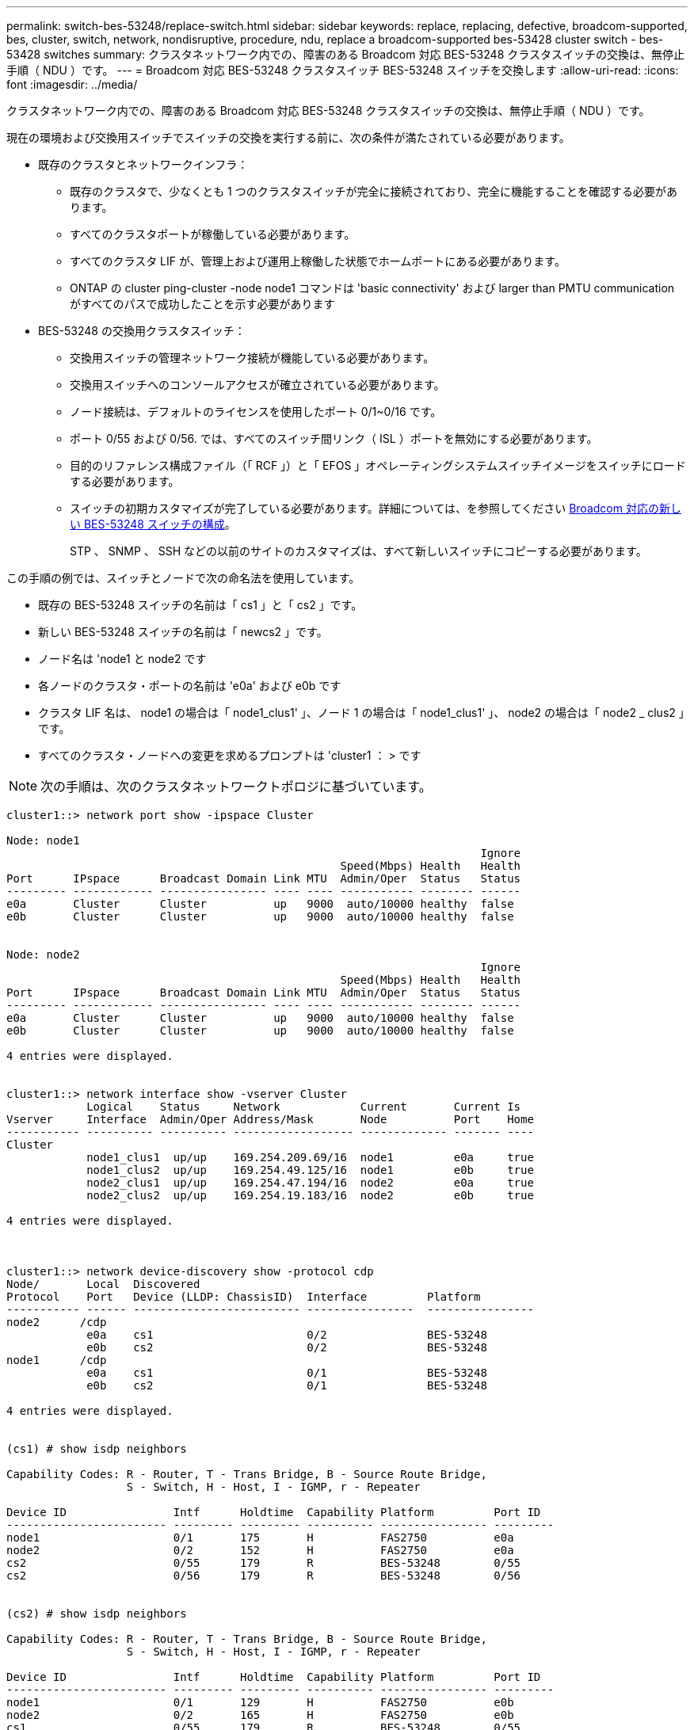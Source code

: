 ---
permalink: switch-bes-53248/replace-switch.html 
sidebar: sidebar 
keywords: replace, replacing, defective, broadcom-supported, bes, cluster, switch, network, nondisruptive, procedure, ndu, replace a broadcom-supported bes-53428 cluster switch - bes-53428 switches 
summary: クラスタネットワーク内での、障害のある Broadcom 対応 BES-53248 クラスタスイッチの交換は、無停止手順（ NDU ）です。 
---
= Broadcom 対応 BES-53248 クラスタスイッチ BES-53248 スイッチを交換します
:allow-uri-read: 
:icons: font
:imagesdir: ../media/


[role="lead"]
クラスタネットワーク内での、障害のある Broadcom 対応 BES-53248 クラスタスイッチの交換は、無停止手順（ NDU ）です。

現在の環境および交換用スイッチでスイッチの交換を実行する前に、次の条件が満たされている必要があります。

* 既存のクラスタとネットワークインフラ：
+
** 既存のクラスタで、少なくとも 1 つのクラスタスイッチが完全に接続されており、完全に機能することを確認する必要があります。
** すべてのクラスタポートが稼働している必要があります。
** すべてのクラスタ LIF が、管理上および運用上稼働した状態でホームポートにある必要があります。
** ONTAP の cluster ping-cluster -node node1 コマンドは 'basic connectivity' および larger than PMTU communication がすべてのパスで成功したことを示す必要があります


* BES-53248 の交換用クラスタスイッチ：
+
** 交換用スイッチの管理ネットワーク接続が機能している必要があります。
** 交換用スイッチへのコンソールアクセスが確立されている必要があります。
** ノード接続は、デフォルトのライセンスを使用したポート 0/1~0/16 です。
** ポート 0/55 および 0/56. では、すべてのスイッチ間リンク（ ISL ）ポートを無効にする必要があります。
** 目的のリファレンス構成ファイル（「 RCF 」）と「 EFOS 」オペレーティングシステムスイッチイメージをスイッチにロードする必要があります。
** スイッチの初期カスタマイズが完了している必要があります。詳細については、を参照してください xref:configure-new-switch.adoc[Broadcom 対応の新しい BES-53248 スイッチの構成]。
+
STP 、 SNMP 、 SSH などの以前のサイトのカスタマイズは、すべて新しいスイッチにコピーする必要があります。





この手順の例では、スイッチとノードで次の命名法を使用しています。

* 既存の BES-53248 スイッチの名前は「 cs1 」と「 cs2 」です。
* 新しい BES-53248 スイッチの名前は「 newcs2 」です。
* ノード名は 'node1 と node2 です
* 各ノードのクラスタ・ポートの名前は 'e0a' および e0b です
* クラスタ LIF 名は、 node1 の場合は「 node1_clus1' 」、ノード 1 の場合は「 node1_clus1' 」、 node2 の場合は「 node2 _ clus2 」です。
* すべてのクラスタ・ノードへの変更を求めるプロンプトは 'cluster1 ： > です



NOTE: 次の手順は、次のクラスタネットワークトポロジに基づいています。

[listing]
----
cluster1::> network port show -ipspace Cluster

Node: node1
                                                                       Ignore
                                                  Speed(Mbps) Health   Health
Port      IPspace      Broadcast Domain Link MTU  Admin/Oper  Status   Status
--------- ------------ ---------------- ---- ---- ----------- -------- ------
e0a       Cluster      Cluster          up   9000  auto/10000 healthy  false
e0b       Cluster      Cluster          up   9000  auto/10000 healthy  false


Node: node2
                                                                       Ignore
                                                  Speed(Mbps) Health   Health
Port      IPspace      Broadcast Domain Link MTU  Admin/Oper  Status   Status
--------- ------------ ---------------- ---- ---- ----------- -------- ------
e0a       Cluster      Cluster          up   9000  auto/10000 healthy  false
e0b       Cluster      Cluster          up   9000  auto/10000 healthy  false

4 entries were displayed.


cluster1::> network interface show -vserver Cluster
            Logical    Status     Network            Current       Current Is
Vserver     Interface  Admin/Oper Address/Mask       Node          Port    Home
----------- ---------- ---------- ------------------ ------------- ------- ----
Cluster
            node1_clus1  up/up    169.254.209.69/16  node1         e0a     true
            node1_clus2  up/up    169.254.49.125/16  node1         e0b     true
            node2_clus1  up/up    169.254.47.194/16  node2         e0a     true
            node2_clus2  up/up    169.254.19.183/16  node2         e0b     true

4 entries were displayed.



cluster1::> network device-discovery show -protocol cdp
Node/       Local  Discovered
Protocol    Port   Device (LLDP: ChassisID)  Interface         Platform
----------- ------ ------------------------- ----------------  ----------------
node2      /cdp
            e0a    cs1                       0/2               BES-53248
            e0b    cs2                       0/2               BES-53248
node1      /cdp
            e0a    cs1                       0/1               BES-53248
            e0b    cs2                       0/1               BES-53248

4 entries were displayed.


(cs1) # show isdp neighbors

Capability Codes: R - Router, T - Trans Bridge, B - Source Route Bridge,
                  S - Switch, H - Host, I - IGMP, r - Repeater

Device ID                Intf      Holdtime  Capability Platform         Port ID
------------------------ --------- --------- ---------- ---------------- ---------
node1                    0/1       175       H          FAS2750          e0a
node2                    0/2       152       H          FAS2750          e0a
cs2                      0/55      179       R          BES-53248        0/55
cs2                      0/56      179       R          BES-53248        0/56


(cs2) # show isdp neighbors

Capability Codes: R - Router, T - Trans Bridge, B - Source Route Bridge,
                  S - Switch, H - Host, I - IGMP, r - Repeater

Device ID                Intf      Holdtime  Capability Platform         Port ID
------------------------ --------- --------- ---------- ---------------- ---------
node1                    0/1       129       H          FAS2750          e0b
node2                    0/2       165       H          FAS2750          e0b
cs1                      0/55      179       R          BES-53248        0/55
cs1                      0/56      179       R          BES-53248        0/56
----
.手順
. 適切な RCF とイメージをスイッチ newcs2 にインストールし、必要なサイトの準備を行います。
+
必要に応じて、新しいスイッチ用に、 RCF および EFOS ソフトウェアの適切なバージョンを確認、ダウンロード、およびインストールします。新しいスイッチが正しくセットアップされており、 RCF および EFOS ソフトウェアのアップデートが不要であることを確認した場合は、手順 2 に進みます。

+
.. クラスタスイッチに適用可能な Broadcom EFOS ソフトウェアをからダウンロードできます https://www.broadcom.com/support/bes-switch["Broadcom Ethernet Switch のサポート"^] サイトダウンロードページの手順に従って、インストールする ONTAP ソフトウェアのバージョンに対応する EFOS ファイルをダウンロードします。
.. 適切な RCF はから入手できます https://mysupport.netapp.com/site/products/all/details/broadcom-cluster-switches/downloads-tab["Broadcom クラスタスイッチ"^] ページダウンロードページの手順に従って、インストールする ONTAP ソフトウェアのバージョンに対応する正しい RCF をダウンロードします。


. 新しいスイッチに admin としてログインし、ノードクラスタインターフェイス（ポート 1~16 ）に接続するすべてのポートをシャットダウンします。
+

NOTE: 追加ポート用の追加ライセンスを購入した場合は、それらのポートもシャットダウンします。

+
交換するスイッチが機能しておらず、電源がオフになっている場合は、クラスタノードの LIF が、各ノードのもう一方のクラスタポートにすでにフェイルオーバーされている必要があります。

+

NOTE: 「 enable 」モードを開始するためにパスワードは必要ありません。

+
[listing]
----
User: admin
Password:
(newcs2) >enable
(newcs2) #config
(newcs2)(config)#interface 0/1-0/16
(newcs2)(interface 0/1-0/16)#shutdown
(newcs2)(interface 0/1-0/16)#exit
(newcs2)(config)#exit
----
. すべてのクラスタ LIF で「 auto-revert 」が有効になっていることを確認します。
+
network interface show -vserver Cluster -fields auto-revert を実行します

+
[listing]
----
cluster1::> network interface show -vserver Cluster -fields auto-revert

Logical
Vserver   Interface    Auto-revert
--------- ------------ ------------
Cluster   node1_clus1  true
Cluster   node1_clus2  true
Cluster   node2_clus1  true
Cluster			node2_clus2		true

4 entries were displayed.
----
. BES-53248 スイッチ cs1 の ISL ポート 0/55 と 0/56 をシャットダウンします。
+
[listing]
----
(cs1) # config
(cs1)(config)# interface 0/55-0/56
(cs1)(interface 0/55-0/56)# shutdown
----
. すべてのケーブルを BES-53248 cs2 スイッチから取り外し、 BES-53248 newcs2 スイッチの同じポートに接続します。
. cs1 スイッチと newcs2 スイッチ間で ISL ポート 0/55 と 0/56 を起動し、ポートチャネルの動作ステータスを確認します。
+
ポートチャネル 1/1 のリンク状態は up になり、すべてのメンバーポートは Port Active ヘッダーで True になるはずです。

+
次に、 ISL ポート 0/55 および 0/56 を有効にし、スイッチ cs1 のポートチャネル 1/1 のリンク状態を表示する例を示します。

+
[listing]
----
(cs1) # config
(cs1)(config)# interface 0/55-0/56
(cs1)(interface 0/55-0/56)# no shutdown
(cs1) # show port-channel 1/1


Local Interface................................ 1/1
Channel Name................................... Cluster-ISL
Link State..................................... Up
Admin Mode..................................... Enabled
Type........................................... Dynamic
Port-channel Min-links......................... 1
Load Balance Option............................ 7
(Enhanced hashing mode)

Mbr    Device/       Port       Port
Ports  Timeout       Speed      Active
------ ------------- ---------- -------
0/55   actor/long    100G Full  True
       partner/long
0/56   actor/long    100G Full  True
       partner/long
----
. 新しいスイッチ newcs2 で、ノードクラスタインターフェイス（ポート 1~16 ）に接続されているすべてのポートを再度有効にします。
+

NOTE: 追加ポート用の追加ライセンスを購入した場合は、それらのポートもシャットダウンします。

+
[listing]
----
User:admin
Password:
(newcs2) >enable
(newcs2) #config
(newcs2)(config)#interface 0/1-0/16
(newcs2)(interface 0/1-0/16)#no shutdown
(newcs2)(interface 0/1-0/16)#exit
(newcs2)(config)#exit
----
. ポート e0b が「 up 」になっていることを確認します。
+
「 network port show -ipspace cluster 」のように表示されます

+
次のような出力が表示されます。

+
[listing]
----
cluster1::> network port show -ipspace Cluster

Node: node1
                                                                        Ignore
                                                   Speed(Mbps) Health   Health
Port      IPspace      Broadcast Domain Link MTU   Admin/Oper  Status   Status
--------- ------------ ---------------- ---- ----- ----------- -------- -------
e0a       Cluster      Cluster          up   9000  auto/10000  healthy  false
e0b       Cluster      Cluster          up   9000  auto/10000  healthy  false

Node: node2
                                                                        Ignore
                                                   Speed(Mbps) Health   Health
Port      IPspace      Broadcast Domain Link MTU   Admin/Oper  Status   Status
--------- ------------ ---------------- ---- ----- ----------- -------- -------
e0a       Cluster      Cluster          up   9000  auto/10000  healthy  false
e0b       Cluster      Cluster          up   9000  auto/auto   -        false

4 entries were displayed.
----
. 前の手順で使用したのと同じノードで、ノード 1 のクラスタ LIF node1_clus2 が自動リバートするまで待ちます。
+
この例では、「 Is Home 」が「 true 」でポートが e0b の場合、ノード 1 の LIF node1_clus2 は正常にリバートされています。

+
次のコマンドは、両方のノードの LIF に関する情報を表示します。両方のクラスタ・インターフェイスの Is Home が true の場合 ' 最初のノードの起動は成功し ' 正しいポート・アサインメントが表示されますこの例では 'e0a' と node1 の e0b を示します

+
[listing]
----
cluster::> network interface show -vserver Cluster

            Logical      Status     Network            Current    Current Is
Vserver     Interface    Admin/Oper Address/Mask       Node       Port    Home
----------- ------------ ---------- ------------------ ---------- ------- -----
Cluster
            node1_clus1  up/up      169.254.209.69/16  node1      e0a     true
            node1_clus2  up/up      169.254.49.125/16  node1      e0b     true
            node2_clus1  up/up      169.254.47.194/16  node2      e0a     true
            node2_clus2  up/up      169.254.19.183/16  node2      e0a     false

4 entries were displayed.
----
. クラスタ内のノードに関する情報を表示します cluster show
+
次の例では ' このクラスタの node1 と node2 のノードの正常性が true であることを示します

+
[listing]
----
cluster1::> cluster show
Node                   Health Eligibility    Epsilon
--------------------   ------- ------------  --------
node1                   true    true           true
node2                   true    true           true
----
. 次のクラスタネットワーク構成を確認します。
+
「 network port show 」のように表示されます

+
[listing]
----
cluster1::> network port show -ipspace Cluster
Node: node1
                                                                       Ignore
                                       Speed(Mbps)            Health   Health
Port      IPspace     Broadcast Domain Link MTU   Admin/Oper  Status   Status
--------- ----------- ---------------- ---- ----- ----------- -------- ------
e0a       Cluster     Cluster          up   9000  auto/10000  healthy  false
e0b       Cluster     Cluster          up   9000  auto/10000  healthy  false

Node: node2
                                                                       Ignore
                                        Speed(Mbps)           Health   Health
Port      IPspace      Broadcast Domain Link MTU  Admin/Oper  Status   Status
--------- ------------ ---------------- ---- ---- ----------- -------- ------
e0a       Cluster      Cluster          up   9000 auto/10000  healthy  false
e0b       Cluster      Cluster          up   9000 auto/10000  healthy  false

4 entries were displayed.


cluster1::> network interface show -vserver Cluster

            Logical    Status     Network            Current       Current Is
Vserver     Interface  Admin/Oper Address/Mask       Node          Port    Home
----------- ---------- ---------- ------------------ ------------- ------- ----
Cluster
            node1_clus1  up/up    169.254.209.69/16  node1         e0a     true
            node1_clus2  up/up    169.254.49.125/16  node1         e0b     true
            node2_clus1  up/up    169.254.47.194/16  node2         e0a     true
            node2_clus2  up/up    169.254.19.183/16  node2         e0b     true
4 entries were displayed.



cs1# show cdp neighbors

Capability Codes: R - Router, T - Trans-Bridge, B - Source-Route-Bridge
                  S - Switch, H - Host, I - IGMP, r - Repeater,
                  V - VoIP-Phone, D - Remotely-Managed-Device,
                  s - Supports-STP-Dispute

Device-ID            Local Intrfce  Hldtme Capability  Platform      Port ID
node1                Eth1/1         144    H           FAS2980       e0a
node2                Eth1/2         145    H           FAS2980       e0a
newcs2(FDO296348FU)  Eth1/65        176    R S I s     N9K-C92300YC  Eth1/65
newcs2(FDO296348FU)  Eth1/66        176    R S I s     N9K-C92300YC  Eth1/66


Total entries displayed: 4


cs2# show cdp neighbors

Capability Codes: R - Router, T - Trans-Bridge, B - Source-Route-Bridge
                  S - Switch, H - Host, I - IGMP, r - Repeater,
                  V - VoIP-Phone, D - Remotely-Managed-Device,
                  s - Supports-STP-Dispute

Device-ID          Local Intrfce  Hldtme Capability  Platform      Port ID
node1              Eth1/1         139    H           FAS2980       e0b
node2              Eth1/2         124    H           FAS2980       e0b
cs1(FDO220329KU)   Eth1/65        178    R S I s     N9K-C92300YC  Eth1/65
cs1(FDO220329KU)   Eth1/66        178    R S I s     N9K-C92300YC  Eth1/66

Total entries displayed: 4
----
. クラスタネットワークが正常であることを確認します。
+
「 isdp 隣人」

+
[listing]
----
(cs1)# show isdp neighbors
Capability Codes: R - Router, T - Trans Bridge, B - Source Route Bridge,
S - Switch, H - Host, I - IGMP, r - Repeater
Device ID    Intf    Holdtime    Capability    Platform    Port ID
---------    ----    --------    ----------    --------    --------
node1        0/1     175         H             FAS2750     e0a
node2        0/2     152         H             FAS2750     e0a
newcs2       0/55    179         R             BES-53248   0/55
newcs2       0/56    179         R             BES-53248   0/56

(newcs2) # show isdp neighbors
Capability Codes: R - Router, T - Trans Bridge, B - Source Route Bridge,
S - Switch, H - Host, I - IGMP, r - Repeater

Device ID    Intf    Holdtime    Capability    Platform    Port ID
---------    ----    --------    ----------    --------    --------
node1        0/1     129         H             FAS2750     e0b
node2        0/2     165         H             FAS2750     e0b
cs1          0/55    179         R             BES-53248   0/55
cs1          0/56    179         R             BES-53248   0/56
----


を参照してください link:configure-log-collection.html["クラスタスイッチのログ収集機能を設定しています"] スイッチ関連のログファイルの収集に使用されるクラスタ健常性スイッチのログ収集を有効にするために必要な手順については、を参照してください。

* 関連情報 *

https://mysupport.netapp.com/["ネットアップサポートサイト"^]

https://hwu.netapp.com/["NetApp Hardware Universe の略"^]

http://docs.netapp.com/platstor/topic/com.netapp.doc.hw-sw-ix8-setup/home.html["『 Switch Setup and Configuration Guide for Broadcom Supported BES-53248 switches 』を参照してください"^]
